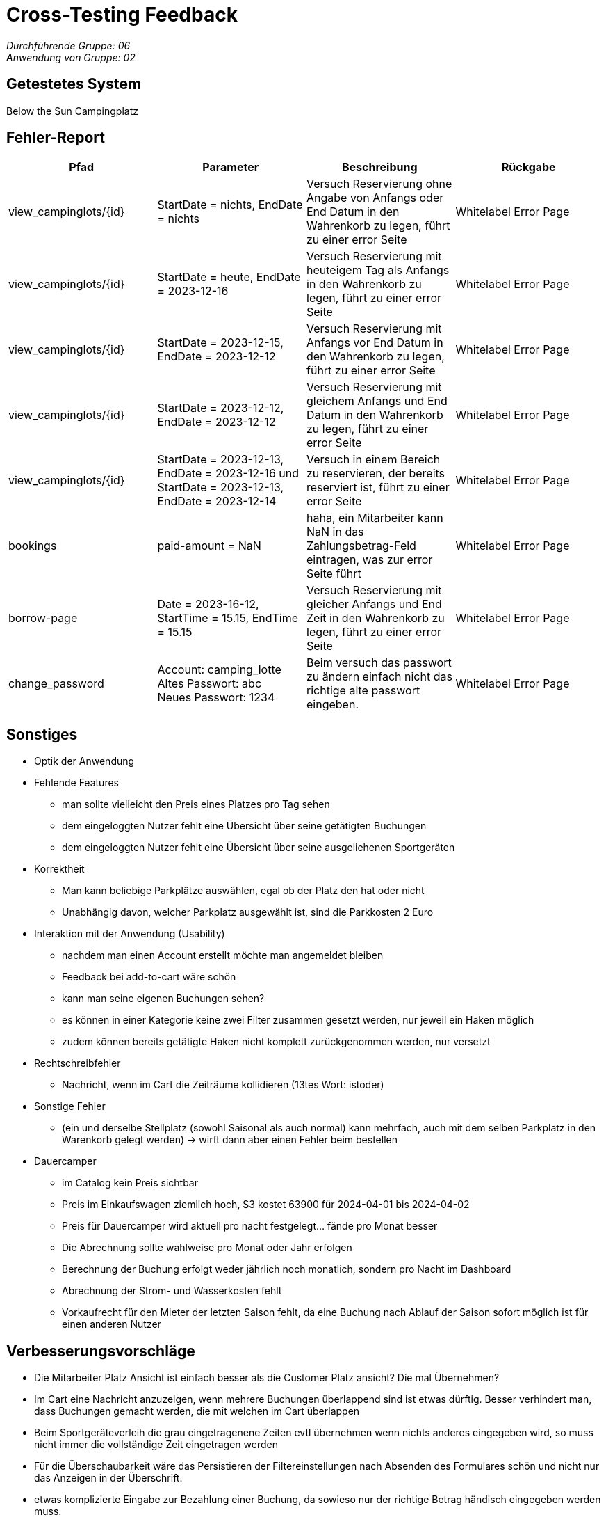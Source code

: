 = Cross-Testing Feedback

__Durchführende Gruppe: 06__ +
__Anwendung von Gruppe: 02__

== Getestetes System
Below the Sun Campingplatz

== Fehler-Report
// See http://asciidoctor.org/docs/user-manual/#tables
[options="header"]
|===
|Pfad |Parameter |Beschreibung |Rückgabe
| view_campinglots/{id}|StartDate = nichts, EndDate = nichts | Versuch Reservierung ohne Angabe von Anfangs oder End Datum in den Wahrenkorb zu legen, führt zu einer error Seite | Whitelabel Error Page
| view_campinglots/{id}|StartDate = heute, EndDate = 2023-12-16 | Versuch Reservierung mit heuteigem Tag als Anfangs in den Wahrenkorb zu legen, führt zu einer error Seite | Whitelabel Error Page
| view_campinglots/{id}|StartDate = 2023-12-15, EndDate = 2023-12-12 | Versuch Reservierung mit Anfangs vor End Datum in den Wahrenkorb zu legen, führt zu einer error Seite | Whitelabel Error Page
| view_campinglots/{id}|StartDate = 2023-12-12, EndDate = 2023-12-12 | Versuch Reservierung mit gleichem Anfangs und End Datum in den Wahrenkorb zu legen, führt zu einer error Seite | Whitelabel Error Page
| view_campinglots/{id}| StartDate = 2023-12-13, EndDate = 2023-12-16 und StartDate = 2023-12-13, EndDate = 2023-12-14| Versuch in einem Bereich zu reservieren, der bereits reserviert ist, führt zu einer error Seite  | Whitelabel Error Page

| bookings | paid-amount = NaN| haha, ein Mitarbeiter kann NaN in das Zahlungsbetrag-Feld eintragen, was zur error Seite führt   | Whitelabel Error Page

| borrow-page|Date = 2023-16-12, StartTime = 15.15, EndTime = 15.15 | Versuch Reservierung mit gleicher Anfangs und End Zeit in den Wahrenkorb zu legen, führt zu einer error Seite | Whitelabel Error Page
| change_password|Account: camping_lotte +
 Altes Passwort: abc +
Neues Passwort: 1234 | Beim versuch das passwort zu ändern einfach nicht das richtige alte passwort eingeben. | Whitelabel Error Page
|===

== Sonstiges

* Optik der Anwendung


* Fehlende Features
    - man sollte vielleicht den Preis eines Platzes pro Tag sehen
    - dem eingeloggten Nutzer fehlt eine Übersicht über seine getätigten Buchungen
    - dem eingeloggten Nutzer fehlt eine Übersicht über seine ausgeliehenen Sportgeräten

* Korrektheit
    - Man kann beliebige Parkplätze auswählen, egal ob der Platz den hat oder nicht
    - Unabhängig davon, welcher Parkplatz ausgewählt ist, sind die Parkkosten 2 Euro

* Interaktion mit der Anwendung (Usability)
    - nachdem man einen Account erstellt möchte man angemeldet bleiben
    - Feedback bei add-to-cart wäre schön
    - kann man seine eigenen Buchungen sehen?
    - es können in einer Kategorie keine zwei Filter zusammen gesetzt werden, nur jeweil ein Haken möglich
    - zudem können bereits getätigte Haken nicht komplett zurückgenommen werden, nur versetzt

* Rechtschreibfehler
   - Nachricht, wenn im Cart die Zeiträume kollidieren (13tes Wort: istoder)

* Sonstige Fehler
    - (ein und derselbe Stellplatz (sowohl Saisonal als auch normal) kann mehrfach, auch mit dem selben Parkplatz in den Warenkorb gelegt werden)
       -> wirft dann aber einen Fehler beim bestellen

* Dauercamper
 - im Catalog kein Preis sichtbar
 - Preis im Einkaufswagen ziemlich hoch, S3 kostet 63900 für 2024-04-01 bis 2024-04-02
 - Preis für Dauercamper wird aktuell pro nacht festgelegt... fände pro Monat besser
 - Die Abrechnung sollte wahlweise pro Monat oder Jahr erfolgen
  - Berechnung der Buchung erfolgt weder jährlich noch monatlich, sondern pro Nacht im Dashboard
  - Abrechnung der Strom- und Wasserkosten fehlt
  - Vorkaufrecht für den Mieter der letzten Saison fehlt, da eine Buchung nach Ablauf der Saison sofort möglich ist für einen anderen Nutzer


== Verbesserungsvorschläge

- Die Mitarbeiter Platz Ansicht ist einfach besser als die Customer Platz ansicht? Die mal Übernehmen?
- Im Cart eine Nachricht anzuzeigen, wenn mehrere Buchungen überlappend sind ist etwas dürftig. Besser verhindert man, dass Buchungen gemacht werden, die mit welchen im Cart überlappen
- Beim Sportgeräteverleih die grau eingetragenene Zeiten evtl übernehmen wenn nichts anderes eingegeben wird, so muss nicht immer die vollständige Zeit eingetragen werden
- Für die Überschaubarkeit wäre das  Persistieren der Filtereinstellungen nach Absenden des Formulares schön und nicht nur das Anzeigen in der Überschrift.
- etwas komplizierte Eingabe zur Bezahlung einer Buchung, da sowieso nur der richtige Betrag händisch eingegeben werden muss.
- sehr schöner Graph bei den Finanzen, aber es ist nicht genau ersichtlich was der Graph aussagen soll (#Achsenbeschriftung)
- es ist möglich, dass gleiche Objekt mehrmals in den Einkaufwagen zu legen. Auch wenn danach ein Fehler beim Buche kommt, wäre eine frühere Fehlermeldung schön.


== Fragen die aufgekommen sind

 - Wenn der Mitarbeiter die Buchung als bezahlt markiert, muss der einen Betrag angeben. Dieser uss aber immer genau den Kosten entsprechen. Wieso muss der das dann noch angeben?
